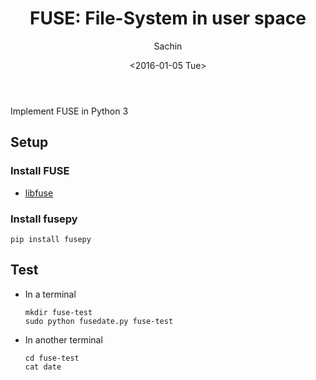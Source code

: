 #+TITLE: FUSE: File-System in user space
#+DATE: <2016-01-05 Tue>
#+AUTHOR: Sachin
#+EMAIL: iclcoolster@gmail.com
#+OPTIONS: ':nil *:t -:t ::t <:t H:3 \n:nil ^:t arch:headline
#+OPTIONS: author:t c:nil creator:comment d:(not "LOGBOOK") date:t
#+OPTIONS: e:t email:nil f:t inline:t num:t p:nil pri:nil stat:t
#+OPTIONS: tags:t tasks:t tex:t timestamp:t toc:t todo:t |:t
#+CREATOR: Emacs 24.4.1 (Org mode 8.2.10)
#+DESCRIPTION: Implement FUSE in Python 3
#+EXCLUDE_TAGS: noexport
#+KEYWORDS:
#+LANGUAGE: en
#+SELECT_TAGS: export

Implement FUSE in Python 3

** Setup
*** Install FUSE
    - [[https://github.com/libfuse/libfuse][libfuse]]
*** Install fusepy
    #+BEGIN_SRC sh nil
      pip install fusepy
    #+END_SRC

** Test
   - In a terminal
     #+BEGIN_SRC sh nil
       mkdir fuse-test
       sudo python fusedate.py fuse-test
     #+END_SRC
   - In another terminal
     #+BEGIN_SRC sh nil
       cd fuse-test
       cat date
     #+END_SRC
